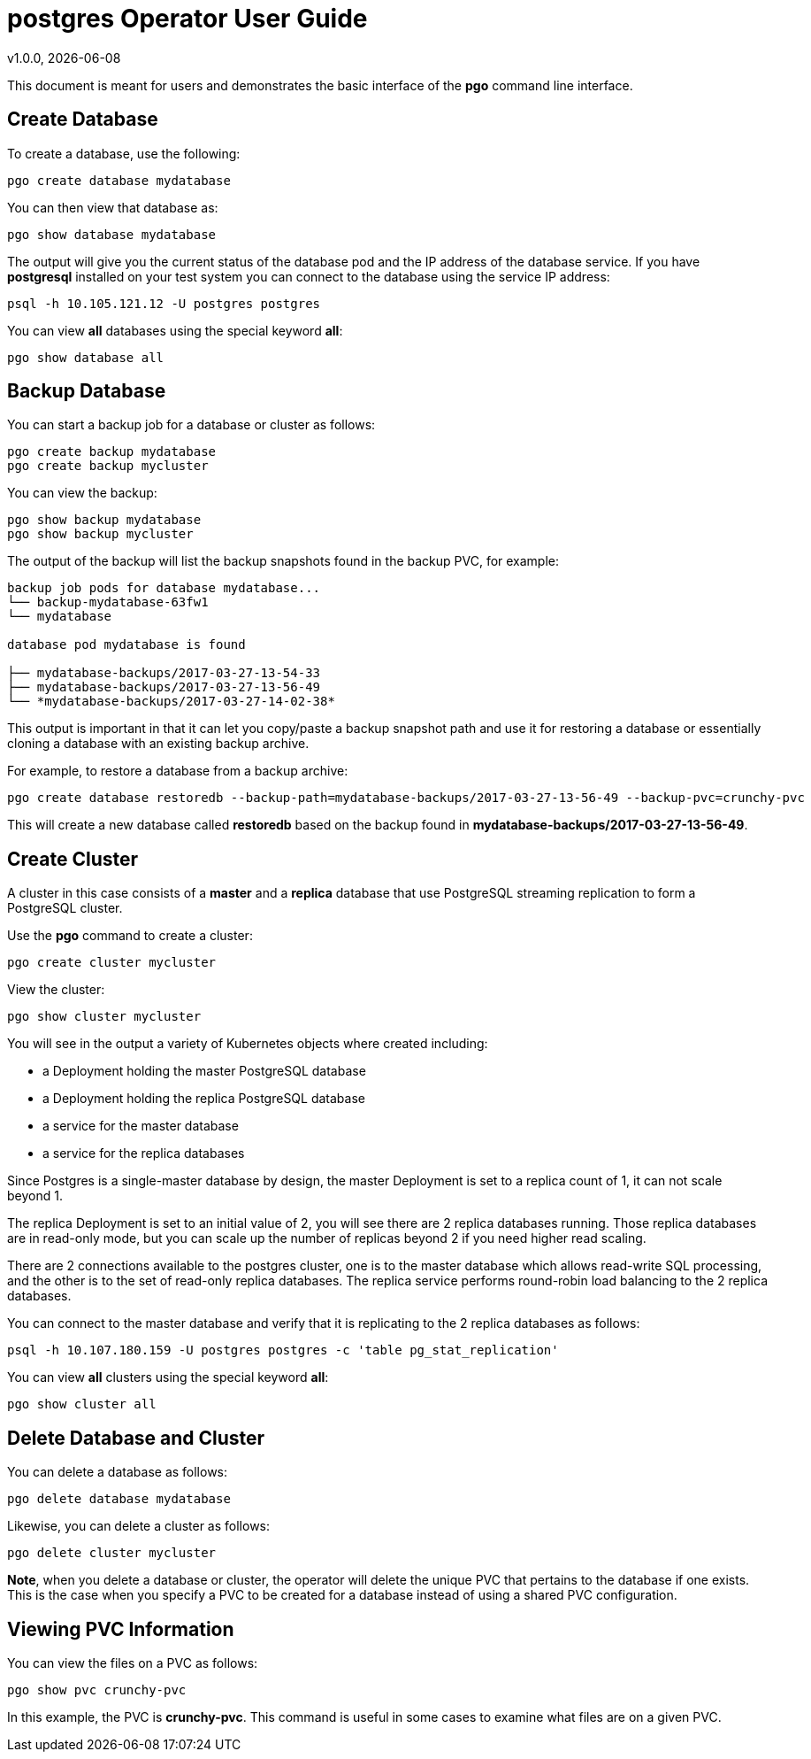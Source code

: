 = postgres Operator User Guide
v1.0.0, {docdate}

This document is meant for users and demonstrates
the basic interface of the *pgo* command line interface.

== Create Database

To create a database, use the following:
....
pgo create database mydatabase
....

You can then view that database as:
....
pgo show database mydatabase
....

The output will give you the current status of the database pod
and the IP address of the database service.  If you have *postgresql*
installed on your test system you can connect to the
database using the service IP address:
....
psql -h 10.105.121.12 -U postgres postgres
....

You can view *all* databases using the special keyword *all*:
....
pgo show database all
....

== Backup Database

You can start a backup job for a database or cluster as follows:
....
pgo create backup mydatabase
pgo create backup mycluster
....

You can view the backup:
....
pgo show backup mydatabase
pgo show backup mycluster
....

The output of the backup will list the backup snapshots
found in the backup PVC, for example:
....
backup job pods for database mydatabase...
└── backup-mydatabase-63fw1
└── mydatabase

database pod mydatabase is found

├── mydatabase-backups/2017-03-27-13-54-33
├── mydatabase-backups/2017-03-27-13-56-49
└── *mydatabase-backups/2017-03-27-14-02-38*
....

This output is important in that it can let you copy/paste
a backup snapshot path and use it for restoring a database or
essentially cloning a database with an existing backup archive.

For example, to restore a database from a backup archive:
....
pgo create database restoredb --backup-path=mydatabase-backups/2017-03-27-13-56-49 --backup-pvc=crunchy-pvc
....

This will create a new database called *restoredb* based on the
backup found in *mydatabase-backups/2017-03-27-13-56-49*.


== Create Cluster

A cluster in this case consists of a *master* and a *replica* database
that use PostgreSQL streaming replication to form a PostgreSQL
cluster.

Use the *pgo* command to create a cluster:
....
pgo create cluster mycluster
....

View the cluster:
....
pgo show cluster mycluster
....

You will see in the output a variety of Kubernetes objects
where created including:

 * a Deployment holding the master PostgreSQL database
 * a Deployment holding the replica PostgreSQL database
 * a service for the master database
 * a service for the replica databases

Since Postgres is a single-master database by design, the master
Deployment is set to a replica count of 1, it can not scale beyond 1.

The replica Deployment is set to an initial value of 2, you will
see there are 2 replica databases running.  Those replica databases
are in read-only mode, but you can scale up the number of replicas
beyond 2 if you need higher read scaling.

There are 2 connections available to the postgres cluster, one is
to the master database which allows read-write SQL processing, and
the other is to the set of read-only replica databases.  The replica
service performs round-robin load balancing to the 2 replica databases.

You can connect to the master database and verify that it is replicating
to the 2 replica databases as follows:
....
psql -h 10.107.180.159 -U postgres postgres -c 'table pg_stat_replication'
....

You can view *all* clusters using the special keyword *all*:
....
pgo show cluster all
....


== Delete Database and Cluster

You can delete a database as follows:
....
pgo delete database mydatabase
....

Likewise, you can delete a cluster as follows:
....
pgo delete cluster mycluster
....

*Note*, when you delete a database or cluster, the operator
will delete the unique PVC that pertains to the database if one
exists.  This is the case when you specify a PVC to be created
for a database instead of using a shared PVC configuration.


== Viewing PVC Information

You can view the files on a PVC as follows:
....
pgo show pvc crunchy-pvc
....

In this example, the PVC is *crunchy-pvc*.  This command is useful
in some cases to examine what files are on a given PVC.
